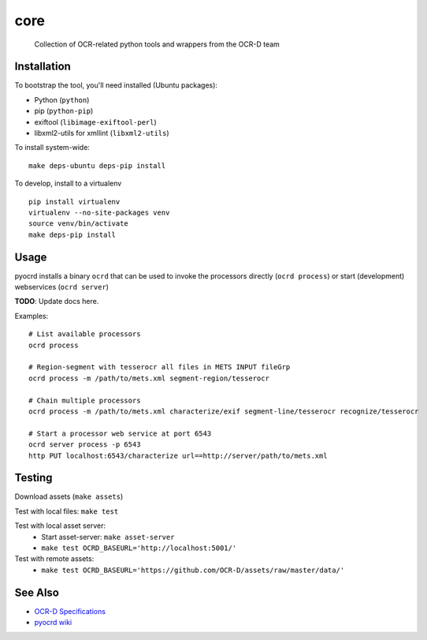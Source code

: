 core
====


    Collection of OCR-related python tools and wrappers from the OCR-D team

.. image:: https://travis-ci.org/OCR-D/core.svg?branch=master
    :target: https://travis-ci.org/OCR-D/core

.. image:: https://img.shields.io/docker/automated/ocrd/pyocrd.svg
    :target: https://hub.docker.com/r/ocrd/core/tags/
    :alt: Docker Automated build

.. image:: https://img.shields.io/pypi/v/ocrd.svg
    :target: https://pypi.org/project/ocrd/

Installation
------------

To bootstrap the tool, you'll need installed (Ubuntu packages):

* Python (``python``)
* pip (``python-pip``)
* exiftool (``libimage-exiftool-perl``)
* libxml2-utils for xmllint (``libxml2-utils``)

To install system-wide:

::

    make deps-ubuntu deps-pip install


To develop, install to a virtualenv

::

    pip install virtualenv
    virtualenv --no-site-packages venv
    source venv/bin/activate
    make deps-pip install

Usage
-----

pyocrd installs a binary ``ocrd`` that can be used to invoke the processors
directly (``ocrd process``) or start (development) webservices (``ocrd server``)

**TODO**: Update docs here.

Examples:

::

    # List available processors
    ocrd process

    # Region-segment with tesserocr all files in METS INPUT fileGrp
    ocrd process -m /path/to/mets.xml segment-region/tesserocr

    # Chain multiple processors
    ocrd process -m /path/to/mets.xml characterize/exif segment-line/tesserocr recognize/tesserocr

    # Start a processor web service at port 6543
    ocrd server process -p 6543
    http PUT localhost:6543/characterize url==http://server/path/to/mets.xml

Testing
-------

Download assets (``make assets``)

Test with local files: ``make test``

Test with local asset server:
  - Start asset-server: ``make asset-server``
  - ``make test OCRD_BASEURL='http://localhost:5001/'``

Test with remote assets:
  - ``make test OCRD_BASEURL='https://github.com/OCR-D/assets/raw/master/data/'``

See Also
--------

* `OCR-D Specifications <https://github.com/ocr-d/spec>`_
* `pyocrd wiki <https://github.com/ocr-d/pyocrd/wiki>`_
